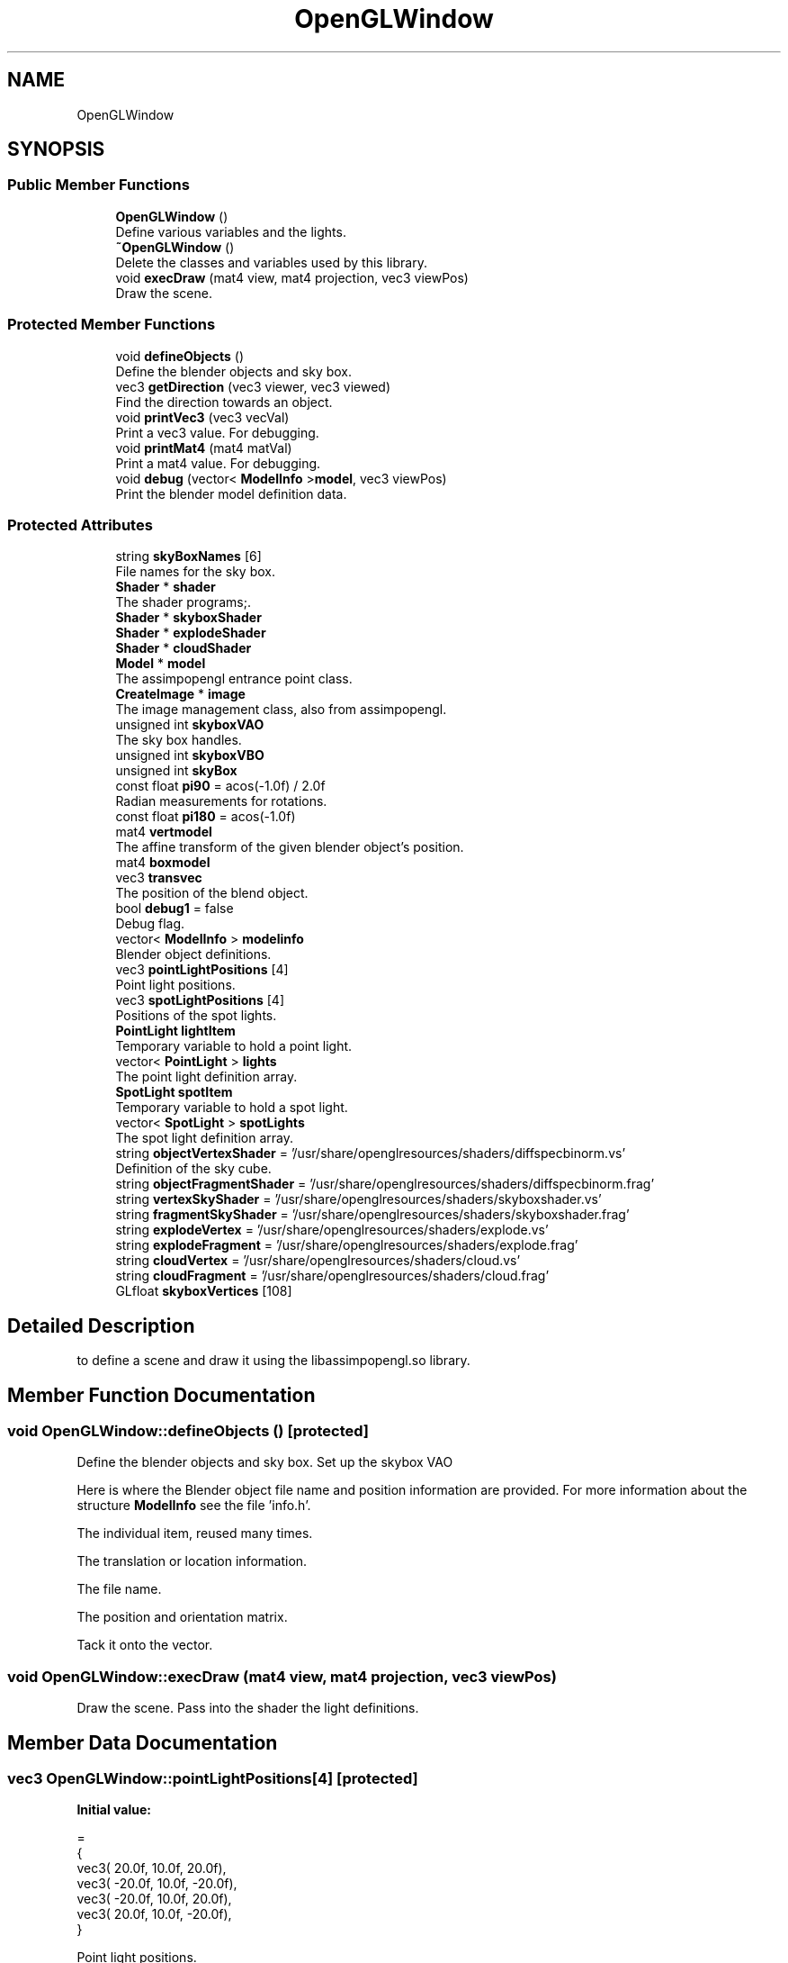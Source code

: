 .TH "OpenGLWindow" 3 "Mon May 24 2021" "The OpenGL Window Demo" \" -*- nroff -*-
.ad l
.nh
.SH NAME
OpenGLWindow
.SH SYNOPSIS
.br
.PP
.SS "Public Member Functions"

.in +1c
.ti -1c
.RI "\fBOpenGLWindow\fP ()"
.br
.RI "Define various variables and the lights\&. "
.ti -1c
.RI "\fB~OpenGLWindow\fP ()"
.br
.RI "Delete the classes and variables used by this library\&. "
.ti -1c
.RI "void \fBexecDraw\fP (mat4 view, mat4 projection, vec3 viewPos)"
.br
.RI "Draw the scene\&. "
.in -1c
.SS "Protected Member Functions"

.in +1c
.ti -1c
.RI "void \fBdefineObjects\fP ()"
.br
.RI "Define the blender objects and sky box\&. "
.ti -1c
.RI "vec3 \fBgetDirection\fP (vec3 viewer, vec3 viewed)"
.br
.RI "Find the direction towards an object\&. "
.ti -1c
.RI "void \fBprintVec3\fP (vec3 vecVal)"
.br
.RI "Print a vec3 value\&. For debugging\&. "
.ti -1c
.RI "void \fBprintMat4\fP (mat4 matVal)"
.br
.RI "Print a mat4 value\&. For debugging\&. "
.ti -1c
.RI "void \fBdebug\fP (vector< \fBModelInfo\fP >\fBmodel\fP, vec3 viewPos)"
.br
.RI "Print the blender model definition data\&. "
.in -1c
.SS "Protected Attributes"

.in +1c
.ti -1c
.RI "string \fBskyBoxNames\fP [6]"
.br
.RI "File names for the sky box\&. "
.ti -1c
.RI "\fBShader\fP * \fBshader\fP"
.br
.RI "The shader programs;\&. "
.ti -1c
.RI "\fBShader\fP * \fBskyboxShader\fP"
.br
.ti -1c
.RI "\fBShader\fP * \fBexplodeShader\fP"
.br
.ti -1c
.RI "\fBShader\fP * \fBcloudShader\fP"
.br
.ti -1c
.RI "\fBModel\fP * \fBmodel\fP"
.br
.RI "The assimpopengl entrance point class\&. "
.ti -1c
.RI "\fBCreateImage\fP * \fBimage\fP"
.br
.RI "The image management class, also from assimpopengl\&. "
.ti -1c
.RI "unsigned int \fBskyboxVAO\fP"
.br
.RI "The sky box handles\&. "
.ti -1c
.RI "unsigned int \fBskyboxVBO\fP"
.br
.ti -1c
.RI "unsigned int \fBskyBox\fP"
.br
.ti -1c
.RI "const float \fBpi90\fP = acos(\-1\&.0f) / 2\&.0f"
.br
.RI "Radian measurements for rotations\&. "
.ti -1c
.RI "const float \fBpi180\fP = acos(\-1\&.0f)"
.br
.ti -1c
.RI "mat4 \fBvertmodel\fP"
.br
.RI "The affine transform of the given blender object's position\&. "
.ti -1c
.RI "mat4 \fBboxmodel\fP"
.br
.ti -1c
.RI "vec3 \fBtransvec\fP"
.br
.RI "The position of the blend object\&. "
.ti -1c
.RI "bool \fBdebug1\fP = false"
.br
.RI "Debug flag\&. "
.ti -1c
.RI "vector< \fBModelInfo\fP > \fBmodelinfo\fP"
.br
.RI "Blender object definitions\&. "
.ti -1c
.RI "vec3 \fBpointLightPositions\fP [4]"
.br
.RI "Point light positions\&. "
.ti -1c
.RI "vec3 \fBspotLightPositions\fP [4]"
.br
.RI "Positions of the spot lights\&. "
.ti -1c
.RI "\fBPointLight\fP \fBlightItem\fP"
.br
.RI "Temporary variable to hold a point light\&. "
.ti -1c
.RI "vector< \fBPointLight\fP > \fBlights\fP"
.br
.RI "The point light definition array\&. "
.ti -1c
.RI "\fBSpotLight\fP \fBspotItem\fP"
.br
.RI "Temporary variable to hold a spot light\&. "
.ti -1c
.RI "vector< \fBSpotLight\fP > \fBspotLights\fP"
.br
.RI "The spot light definition array\&. "
.ti -1c
.RI "string \fBobjectVertexShader\fP = '/usr/share/openglresources/shaders/diffspecbinorm\&.vs'"
.br
.RI "Definition of the sky cube\&. "
.ti -1c
.RI "string \fBobjectFragmentShader\fP = '/usr/share/openglresources/shaders/diffspecbinorm\&.frag'"
.br
.ti -1c
.RI "string \fBvertexSkyShader\fP = '/usr/share/openglresources/shaders/skyboxshader\&.vs'"
.br
.ti -1c
.RI "string \fBfragmentSkyShader\fP = '/usr/share/openglresources/shaders/skyboxshader\&.frag'"
.br
.ti -1c
.RI "string \fBexplodeVertex\fP = '/usr/share/openglresources/shaders/explode\&.vs'"
.br
.ti -1c
.RI "string \fBexplodeFragment\fP = '/usr/share/openglresources/shaders/explode\&.frag'"
.br
.ti -1c
.RI "string \fBcloudVertex\fP = '/usr/share/openglresources/shaders/cloud\&.vs'"
.br
.ti -1c
.RI "string \fBcloudFragment\fP = '/usr/share/openglresources/shaders/cloud\&.frag'"
.br
.ti -1c
.RI "GLfloat \fBskyboxVertices\fP [108]"
.br
.in -1c
.SH "Detailed Description"
.PP 
to define a scene and draw it using the libassimpopengl\&.so library\&. 
.SH "Member Function Documentation"
.PP 
.SS "void OpenGLWindow::defineObjects ()\fC [protected]\fP"

.PP
Define the blender objects and sky box\&. Set up the skybox VAO
.PP
Here is where the Blender object file name and position information are provided\&. For more information about the structure \fBModelInfo\fP see the file 'info\&.h'\&.
.PP
The individual item, reused many times\&.
.PP
The translation or location information\&.
.PP
The file name\&.
.PP
The position and orientation matrix\&.
.PP
Tack it onto the vector\&. 
.SS "void OpenGLWindow::execDraw (mat4 view, mat4 projection, vec3 viewPos)"

.PP
Draw the scene\&. Pass into the shader the light definitions\&. 
.SH "Member Data Documentation"
.PP 
.SS "vec3 OpenGLWindow::pointLightPositions[4]\fC [protected]\fP"
\fBInitial value:\fP
.PP
.nf
= 
    {
        vec3( 20\&.0f,  10\&.0f,  20\&.0f),
        vec3( -20\&.0f,  10\&.0f,  -20\&.0f),
        vec3( -20\&.0f,  10\&.0f,  20\&.0f),
        vec3( 20\&.0f,  10\&.0f, -20\&.0f),
    }
.fi
.PP
Point light positions\&. 
.SS "string OpenGLWindow::skyBoxNames[6]\fC [protected]\fP"
\fBInitial value:\fP
.PP
.nf
= 
    {
        "/usr/share/openglresources/skyboxes/mp_dot/dawn-of-time_rt\&.tga",
        "/usr/share/openglresources/skyboxes/mp_dot/dawn-of-time_lf\&.tga",
        "/usr/share/openglresources/skyboxes/mp_dot/dawn-of-time_up\&.tga",
        "/usr/share/openglresources/skyboxes/mp_dot/dawn-of-time_dn\&.tga",
        "/usr/share/openglresources/skyboxes/mp_dot/dawn-of-time_ft\&.tga",
        "/usr/share/openglresources/skyboxes/mp_dot/dawn-of-time_bk\&.tga"
    }
.fi
.PP
File names for the sky box\&. 
.SS "vec3 OpenGLWindow::spotLightPositions[4]\fC [protected]\fP"
\fBInitial value:\fP
.PP
.nf
= 
    {
        vec3( 20\&.0f,  10\&.0f,  20\&.0f),
        vec3( -20\&.0f,  10\&.0f,  -20\&.0f),
        vec3( -20\&.0f,  10\&.0f,  20\&.0f),
        vec3( 20\&.0f,  10\&.0f, -20\&.0f),
    }
.fi
.PP
Positions of the spot lights\&. 

.SH "Author"
.PP 
Generated automatically by Doxygen for The OpenGL Window Demo from the source code\&.
